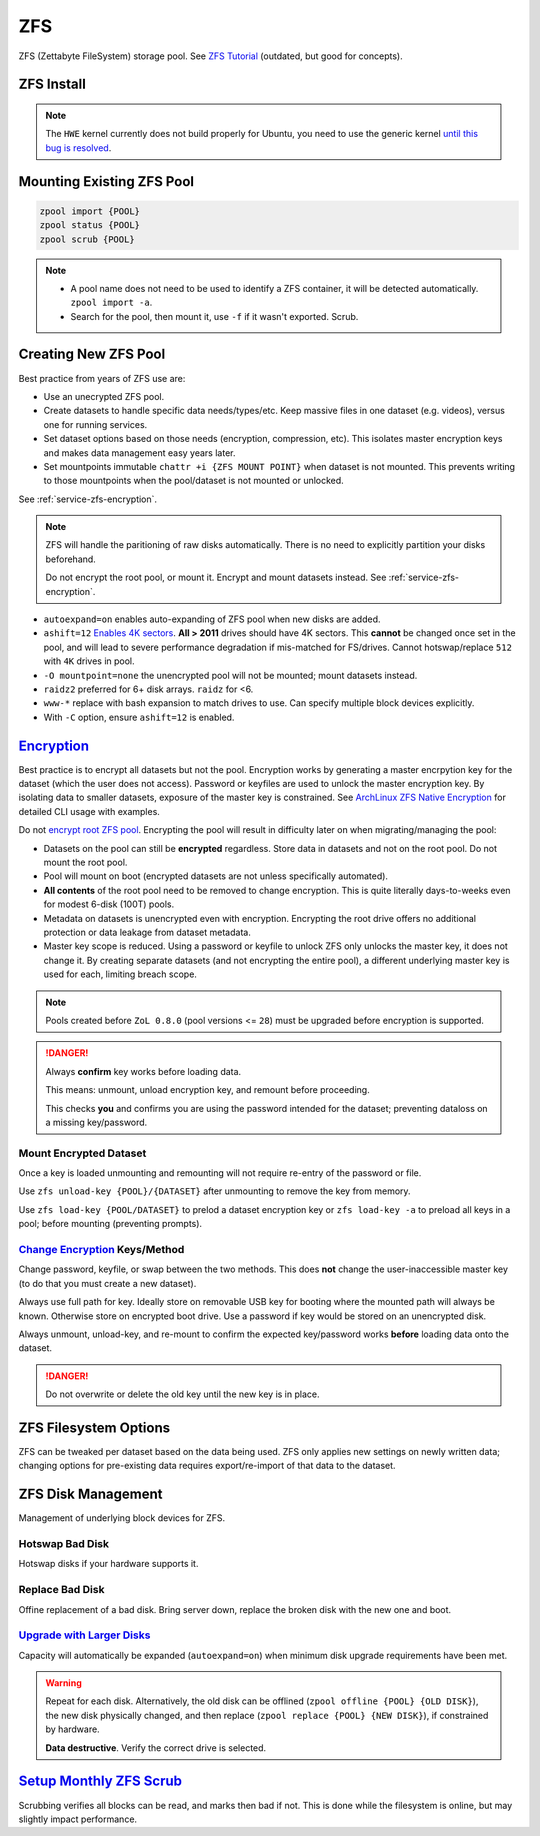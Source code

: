 .. _service-zfs:

ZFS
###
ZFS (Zettabyte FileSystem) storage pool. See `ZFS Tutorial`_ (outdated, but good for
concepts).

ZFS Install
***********

.. code-block:: bash
  :caption: Install ZFS tools.

  apt install zfsutils-linux

.. code-block:: bash
  :caption: Install RAM FS tools if ZFS is to be used for the **root** filesystem as well.

  apt install zfs-initramfs

.. note::
  The ``HWE`` kernel currently does not build properly for Ubuntu, you need to
  use the generic kernel `until this bug is resolved`_.

Mounting Existing ZFS Pool
**************************
.. code-block:: bash

  zpool import {POOL}
  zpool status {POOL}
  zpool scrub {POOL}

.. note::
  * A pool name does not need to be used to identify a ZFS container, it
    will be detected automatically. ``zpool import -a``.
  * Search for the pool, then mount it, use ``-f`` if it wasn't exported.
    Scrub.

.. _service-zfs-create-new-pool:

Creating New ZFS Pool
*********************
Best practice from years of ZFS use are:

* Use an unecrypted ZFS pool.
* Create datasets to handle specific data needs/types/etc. Keep massive files in
  one dataset (e.g. videos), versus one for running services.
* Set dataset options based on those needs (encryption, compression, etc). This
  isolates master encryption keys and makes data management easy years later.
* Set mountpoints immutable ``chattr +i {ZFS MOUNT POINT}`` when dataset is not
  mounted. This prevents writing to those mountpoints when the pool/dataset is
  not mounted or unlocked.
  
See :ref:`service-zfs-encryption`.

.. code-block:: bash
  :caption: Determine disks to add to ZFS pool.

  lsblk
  ls -l /dev/disk/by-id

.. note::
  ZFS will handle the paritioning of raw disks automatically. There is no need
  to explicitly partition your disks beforehand.

  Do not encrypt the root pool, or mount it. Encrypt and mount datasets instead.
  See :ref:`service-zfs-encryption`.

.. code-block:: bash
  :caption: Create a ZFS pool.

  zpool create -o autoexpand=on -o ashift=12 -O mountpoint=none {POOL} raidz2 /dev/disk/by-id/wwn-*
  zpool list
  zpool status {POOL}
  zdb -C {POOL}

* ``autoexpand=on`` enables auto-expanding of ZFS pool when new disks are
  added.
* ``ashift=12`` `Enables 4K sectors`_. **All > 2011** drives should have 4K
  sectors. This **cannot** be changed once set in the pool, and will lead to
  severe performance degradation if mis-matched for FS/drives. Cannot
  hotswap/replace ``512`` with ``4K`` drives in pool.
* ``-O mountpoint=none`` the unencrypted pool will not be mounted; mount
  datasets instead.
* ``raidz2`` preferred for 6+ disk arrays. ``raidz`` for <6.
* ``www-*`` replace with bash expansion to match drives to use. Can specify
  multiple block devices explicitly.
* With ``-C`` option, ensure ``ashift=12`` is enabled.

.. _service-zfs-encryption:

`Encryption`_
*************
Best practice is to encrypt all datasets but not the pool. Encryption works by
generating a master encrpytion key for the dataset (which the user does not
access). Password or keyfiles are used to unlock the master encryption key. By
isolating data to smaller datasets, exposure of the master key is constrained.
See `ArchLinux ZFS Native Encryption`_ for detailed CLI usage with examples.

Do not `encrypt root ZFS pool`_. Encrypting the pool will result in difficulty
later on when migrating/managing the pool:

* Datasets on the pool can still be **encrypted** regardless. Store data in
  datasets and not on the root pool. Do not mount the root pool.
* Pool will mount on boot (encrypted datasets are not unless specifically
  automated).
* **All contents** of the root pool need to be removed to change encryption.
  This is quite literally days-to-weeks even for modest 6-disk (100T) pools.
* Metadata on datasets is unencrypted even with encryption. Encrypting the
  root drive offers no additional protection or data leakage from dataset
  metadata.
* Master key scope is reduced. Using a password or keyfile to unlock ZFS only
  unlocks the master key, it does not change it. By creating separate
  datasets (and not encrypting the entire pool), a different underlying master
  key is used for each, limiting breach scope.

.. code-block:: bash
  :caption: Create encrypted dataset on ZFS pool using 1 million pbkdf2 iterations.

  zfs create -o encryption=aes-256-gcm -o keyformat=passphrase -o keylocation=prompt -o pbkdf2iters=1000000 -o mountpoint=/d/media {POOL}/media

.. note::
  Pools created before ``ZoL 0.8.0`` (pool versions <= ``28``) must be upgraded
  before encryption is supported.

  .. code-block:: bash
    :caption: Upgrade ZFS pool to latest version.
    
    zpool upgrade -v
    zpool upgrade -a

.. danger::
  Always **confirm** key works before loading data.

  This means: unmount, unload encryption key, and remount before proceeding.
  
  This checks **you** and confirms you are using the password intended for the
  dataset; preventing dataloss on a missing key/password.

Mount Encrypted Dataset
=======================
.. code-block:: bash
  :caption: Mount encrypted dataset.

  zfs mount -l {POOL}/{DATASET}
  zfs mount -l -a

Once a key is loaded unmounting and remounting will not require re-entry of
the password or file.

Use ``zfs unload-key {POOL}/{DATASET}`` after unmounting to remove the key
from memory.

Use ``zfs load-key {POOL/DATASET}`` to prelod a dataset encryption key or
``zfs load-key -a`` to preload all keys in a pool; before mounting
(preventing prompts).

`Change Encryption`_ Keys/Method
================================
Change password, keyfile, or swap between the two methods. This does **not**
change the user-inaccessible master key (to do that you must create a new
dataset).

Always use full path for key. Ideally store on removable USB key for booting
where the mounted path will always be known. Otherwise store on encrypted boot
drive. Use a password if key would be stored on an unencrypted disk.

Always unmount, unload-key, and re-mount to confirm the expected key/password
works **before** loading data onto the dataset.

.. code-block:: bash
  :caption: Use (or change) password for dataset.

  zfs change-key -l -o keyformat=passphrase -o keylocation=prompt -o pbkdf2iters=1000000 {POOL}/{DATASET}

.. code-block:: bash
  :caption: Use (or change) keyfile for encrpytion key.

  dd if=/dev/urandom of=/root/zfs.key bs=1 count=32
  zfs change-key -l -o keyformat=raw -o keylocation=file:///root/zfs.key {POOL}/{DATASET}

.. danger::
  Do not overwrite or delete the old key until the new key is in place.

ZFS Filesystem Options
**********************
ZFS can be tweaked per dataset based on the data being used. ZFS only applies
new settings on newly written data; changing options for pre-existing data
requires export/re-import of that data to the dataset.

.. code-block:: bash
  :caption: Enable text compression and disable atime for Maildir datasets.

  zfs set atime=off {POOL}/{DATASET}
  zfs set compression=lz4 {POOL}/{DATASET}

.. code-block:: bash
  :caption: Enable high compression for backup datasets.

  zfs set compression=gzip {POOL}/{DATASET}

ZFS Disk Management
*******************
Management of underlying block devices for ZFS.

Hotswap Bad Disk
================
Hotswap disks if your hardware supports it.

.. code-block:: bash
  :caption: In-place replacement with no disk device ID change.

  zpool scrub {POOL}
  zpool status {POOL}
  lsblk
  zpool offline {POOL} {BAD DISK}
  {REPLACE DISK}
  zpool online {POOL} {NEW DISK}
  zpool replace {POOL} {NEW DISK}
  zpool status {POOL}

.. code-block:: bash
  :caption: Replacement with new disk device ID.

  {ADD NEW DISK}
  zpool scrub {POOL}
  zpool status {POOL}
  lsblk
  zpool replace {POOL} {BAD DISK} {NEW DISK}
  zpool status {POOL}
  {REMOVE BAD DISK}

Replace Bad Disk
================
Offine replacement of a bad disk. Bring server down, replace the broken disk
with the new one and boot.

.. code-block:: bash
  :caption: Replace disk.

  zpool status {POOL}
  lsblk
  zpool replace {POOL} {BAD DISK} {NEW DISK}
  zpool status {POOL}

`Upgrade with Larger Disks`_
============================
Capacity will automatically be expanded (``autoexpand=on``) when minimum disk
upgrade requirements have been met.

.. code-block:: bash
  :caption: Upgrade process for each disk in pool.

  zpool scrub {POOL}
  zpool status {POOL}
  lsblk
  zpool replace {POOL} {OLD DISK} {BIGGER DISK}
  zpool status {POOL}

.. warning::
  Repeat for each disk. Alternatively, the old disk can be offlined
  (``zpool offline {POOL} {OLD DISK}``), the new disk physically changed, and
  then replace (``zpool replace {POOL} {NEW DISK}``), if constrained by
  hardware.
  
  **Data destructive**. Verify the correct drive is selected.

`Setup Monthly ZFS Scrub`_
**************************
Scrubbing verifies all blocks can be read, and marks then bad if not. This is
done while the filesystem is online, but may slightly impact performance.

.. code-block:: bash
  :caption: **0750 root root** ``/root/bin/scrub-zpool-monthly``

  #!/bin/bash
  #
  # Scrubs zpool monthly.
  /sbin/zpool scrub {POOL}

.. code-block:: bash
  :caption: Add to `root crontab`_ to run monthly.

  @weekly /root/bin/scrub-zpool-monthly

.. _ZFS Tutorial: http://kbdone.com/zfs-basics/
.. _Upgradingw with Larger Disks: http://www.itsacon.net/computers/unix/growing-a-zfs-pool/
.. _Enables 4K sectors: https://forums.freebsd.org/threads/zfs-replacing-512b-drives-by-4k-drives.29539/
.. _Setup Monthly ZFS Scrub: https://docs.oracle.com/cd/E23823_01/html/819-5461/gbbwa.html
.. _root crontab: https://en.wikipedia.org/wiki/Cron
.. _until this bug is resolved: https://bugs.launchpad.net/ubuntu/+source/linux/+bug/1693757
.. _encrypt root ZFS pool: https://old.reddit.com/r/zfs/comments/bnvdco/zol_080_encryption_dont_encrypt_the_pool_root/
.. _ArchLinux ZFS Native Encryption: https://wiki.archlinux.org/title/ZFS#Native_encryption
.. _Change Encryption: http://manpages.ubuntu.com/manpages/impish/man8/zfs-change-key.8.html
